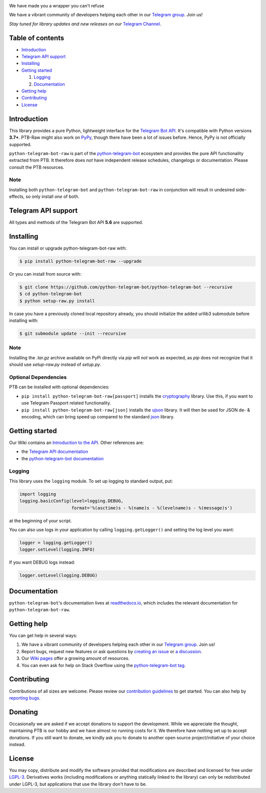 ..
    Make sure to apply any changes to this file to README.rst as well!

.. image:: https://github.com/python-telegram-bot/logos/blob/master/logo-text/png/ptb-raw-logo-text_768.png?raw=true
   :align: center
   :target: https://python-telegram-bot.org
   :alt: python-telegram-bot-raw Logo

We have made you a wrapper you can't refuse

We have a vibrant community of developers helping each other in our `Telegram group <https://telegram.me/pythontelegrambotgroup>`_. Join us!

*Stay tuned for library updates and new releases on our* `Telegram Channel <https://telegram.me/pythontelegrambotchannel>`_.

.. image:: https://img.shields.io/pypi/v/python-telegram-bot-raw.svg
   :target: https://pypi.org/project/python-telegram-bot-raw/
   :alt: PyPi Package Version

.. image:: https://img.shields.io/pypi/pyversions/python-telegram-bot-raw.svg
   :target: https://pypi.org/project/python-telegram-bot-raw/
   :alt: Supported Python versions

.. image:: https://img.shields.io/badge/Bot%20API-5.6-blue?logo=telegram
   :target: https://core.telegram.org/bots/api-changelog
   :alt: Supported Bot API versions

.. image:: https://img.shields.io/pypi/dm/python-telegram-bot-raw
   :target: https://pypistats.org/packages/python-telegram-bot-raw
   :alt: PyPi Package Monthly Download

.. image:: https://readthedocs.org/projects/python-telegram-bot/badge/?version=stable
   :target: https://python-telegram-bot.readthedocs.io/
   :alt: Documentation Status

.. image:: https://img.shields.io/pypi/l/python-telegram-bot-raw.svg
   :target: https://www.gnu.org/licenses/lgpl-3.0.html
   :alt: LGPLv3 License

.. image:: https://github.com/python-telegram-bot/python-telegram-bot/workflows/GitHub%20Actions/badge.svg
   :target: https://github.com/python-telegram-bot/python-telegram-bot/
   :alt: Github Actions workflow

.. image:: https://codecov.io/gh/python-telegram-bot/python-telegram-bot/branch/master/graph/badge.svg
   :target: https://codecov.io/gh/python-telegram-bot/python-telegram-bot
   :alt: Code coverage

.. image:: http://isitmaintained.com/badge/resolution/python-telegram-bot/python-telegram-bot.svg
   :target: http://isitmaintained.com/project/python-telegram-bot/python-telegram-bot
   :alt: Median time to resolve an issue

.. image:: https://api.codacy.com/project/badge/Grade/99d901eaa09b44b4819aec05c330c968
   :target: https://www.codacy.com/app/python-telegram-bot/python-telegram-bot?utm_source=github.com&amp;utm_medium=referral&amp;utm_content=python-telegram-bot/python-telegram-bot&amp;utm_campaign=Badge_Grade
   :alt: Code quality: Codacy

.. image:: https://deepsource.io/gh/python-telegram-bot/python-telegram-bot.svg/?label=active+issues
   :target: https://deepsource.io/gh/python-telegram-bot/python-telegram-bot/?ref=repository-badge
   :alt: Code quality: DeepSource

.. image:: https://img.shields.io/badge/code%20style-black-000000.svg
   :target: https://github.com/psf/black

.. image:: https://img.shields.io/badge/Telegram-Group-blue.svg?logo=telegram
   :target: https://telegram.me/pythontelegrambotgroup
   :alt: Telegram Group

=================
Table of contents
=================

- `Introduction`_

- `Telegram API support`_

- `Installing`_

- `Getting started`_

  #. `Logging`_

  #. `Documentation`_

- `Getting help`_

- `Contributing`_

- `License`_

============
Introduction
============

This library provides a pure Python, lightweight interface for the
`Telegram Bot API <https://core.telegram.org/bots/api>`_.
It's compatible with Python versions **3.7+**. PTB-Raw might also work on `PyPy <http://pypy.org/>`_, though there have been a lot of issues before. Hence, PyPy is not officially supported.

``python-telegram-bot-raw`` is part of the `python-telegram-bot <https://python-telegram-bot.org>`_ ecosystem and provides the pure API functionality extracted from PTB. It therefore does *not* have independent release schedules, changelogs or documentation. Please consult the PTB resources.

----
Note
----

Installing both ``python-telegram-bot`` and ``python-telegram-bot-raw`` in conjunction will result in undesired side-effects, so only install *one* of both.

====================
Telegram API support
====================

All types and methods of the Telegram Bot API **5.6** are supported.

==========
Installing
==========

You can install or upgrade python-telegram-bot-raw with:

.. code:: shell

    $ pip install python-telegram-bot-raw --upgrade

Or you can install from source with:

.. code:: shell

    $ git clone https://github.com/python-telegram-bot/python-telegram-bot --recursive
    $ cd python-telegram-bot
    $ python setup-raw.py install

In case you have a previously cloned local repository already, you should initialize the added urllib3 submodule before installing with:

.. code:: shell

    $ git submodule update --init --recursive

----
Note
----

Installing the `.tar.gz` archive available on PyPi directly via `pip` will *not* work as expected, as `pip` does not recognize that it should use `setup-raw.py` instead of `setup.py`.

---------------------
Optional Dependencies
---------------------

PTB can be installed with optional dependencies:

* ``pip install python-telegram-bot-raw[passport]`` installs the `cryptography <https://cryptography.io>`_ library. Use this, if you want to use Telegram Passport related functionality.
* ``pip install python-telegram-bot-raw[json]`` installs the `ujson <https://pypi.org/project/ujson/>`_ library. It will then be used for JSON de- & encoding, which can bring speed up compared to the standard `json <https://docs.python.org/3/library/json.html>`_ library.

===============
Getting started
===============

Our Wiki contains an `Introduction to the API <https://github.com/python-telegram-bot/python-telegram-bot/wiki/Introduction-to-the-API>`_. Other references are:

- the `Telegram API documentation <https://core.telegram.org/bots/api>`_
- the `python-telegram-bot documentation <https://python-telegram-bot.readthedocs.io/>`_

-------
Logging
-------

This library uses the ``logging`` module. To set up logging to standard output, put:

.. code:: python

    import logging
    logging.basicConfig(level=logging.DEBUG,
                        format='%(asctime)s - %(name)s - %(levelname)s - %(message)s')

at the beginning of your script.

You can also use logs in your application by calling ``logging.getLogger()`` and setting the log level you want:

.. code:: python

    logger = logging.getLogger()
    logger.setLevel(logging.INFO)

If you want DEBUG logs instead:

.. code:: python

    logger.setLevel(logging.DEBUG)


=============
Documentation
=============

``python-telegram-bot``'s documentation lives at `readthedocs.io <https://python-telegram-bot.readthedocs.io/>`_, which
includes the relevant documentation for ``python-telegram-bot-raw``.

============
Getting help
============

You can get help in several ways:

1. We have a vibrant community of developers helping each other in our `Telegram group <https://telegram.me/pythontelegrambotgroup>`_. Join us!

2. Report bugs, request new features or ask questions by `creating an issue <https://github.com/python-telegram-bot/python-telegram-bot/issues/new/choose>`_ or `a discussion <https://github.com/python-telegram-bot/python-telegram-bot/discussions/new>`_.

3. Our `Wiki pages <https://github.com/python-telegram-bot/python-telegram-bot/wiki/>`_ offer a growing amount of resources.

4. You can even ask for help on Stack Overflow using the `python-telegram-bot tag <https://stackoverflow.com/questions/tagged/python-telegram-bot>`_.

============
Contributing
============

Contributions of all sizes are welcome. Please review our `contribution guidelines <https://github.com/python-telegram-bot/python-telegram-bot/blob/master/.github/CONTRIBUTING.rst>`_ to get started. You can also help by `reporting bugs <https://github.com/python-telegram-bot/python-telegram-bot/issues/new>`_.

========
Donating
========
Occasionally we are asked if we accept donations to support the development. While we appreciate the thought, maintaining PTB is our hobby and we have almost no running costs for it. We therefore have nothing set up to accept donations. If you still want to donate, we kindly ask you to donate to another open source project/initiative of your choice instead.

=======
License
=======

You may copy, distribute and modify the software provided that modifications are described and licensed for free under `LGPL-3 <https://www.gnu.org/licenses/lgpl-3.0.html>`_. Derivatives works (including modifications or anything statically linked to the library) can only be redistributed under LGPL-3, but applications that use the library don't have to be.
